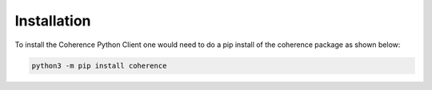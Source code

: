..
   Copyright (c) 2022, 2023, Oracle and/or its affiliates.
   Licensed under the Universal Permissive License v 1.0 as shown at
   https://oss.oracle.com/licenses/upl.

Installation
============

To install the Coherence Python Client one would need to do a pip install of the coherence package as shown below:

.. code-block:: bash

    python3 -m pip install coherence
